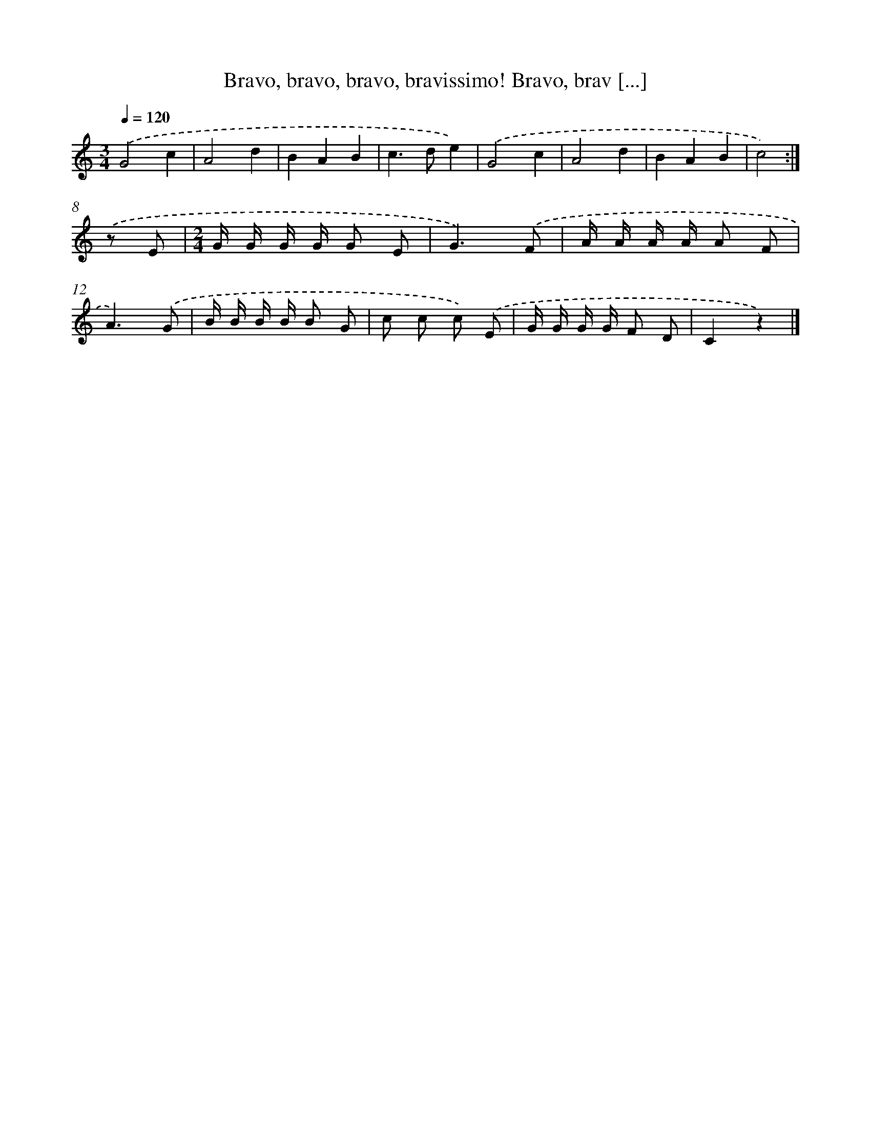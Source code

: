 X: 9650
T: Bravo, bravo, bravo, bravissimo! Bravo, brav [...]
%%abc-version 2.0
%%abcx-abcm2ps-target-version 5.9.1 (29 Sep 2008)
%%abc-creator hum2abc beta
%%abcx-conversion-date 2018/11/01 14:36:58
%%humdrum-veritas 3494188217
%%humdrum-veritas-data 2098724464
%%continueall 1
%%barnumbers 0
L: 1/8
M: 3/4
Q: 1/4=120
K: C clef=treble
.('G4c2 [I:setbarnb 2]|
A4d2 |
B2A2B2 |
c2>d2e2) |
.('G4c2 |
A4d2 |
B2A2B2 |
c4) :|]
.('z E [I:setbarnb 9]|
[M:2/4]G/ G/ G/ G/ G E |
G3).('F |
A/ A/ A/ A/ A F |
A3).('G |
B/ B/ B/ B/ B G |
c c c) .('E |
G/ G/ G/ G/ F D |
C2z2) |]
